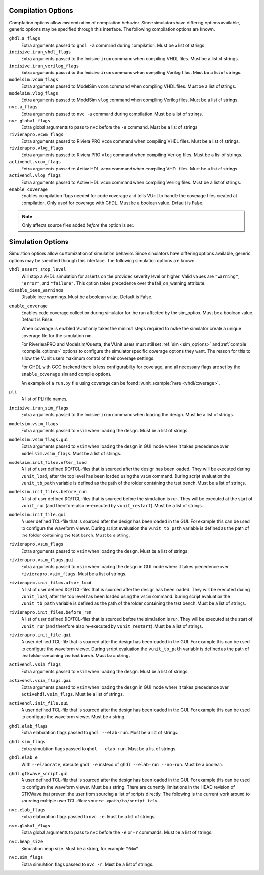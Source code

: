 .. _compile_options:

Compilation Options
-------------------

Compilation options allow customization of compilation behavior. Since simulators have
differing options available, generic options may be specified through this interface.
The following compilation options are known.

``ghdl.a_flags``
   Extra arguments passed to ``ghdl -a`` command during compilation.
   Must be a list of strings.

``incisive.irun_vhdl_flags``
   Extra arguments passed to the Incisive ``irun`` command when compiling VHDL files.
   Must be a list of strings.

``incisive.irun_verilog_flags``
   Extra arguments passed to the Incisive ``irun`` command when compiling Verilog files.
   Must be a list of strings.

``modelsim.vcom_flags``
   Extra arguments passed to ModelSim ``vcom`` command when compiling VHDL files.
   Must be a list of strings.

``modelsim.vlog_flags``
   Extra arguments passed to ModelSim ``vlog`` command when compiling Verilog files.
   Must be a list of strings.

``nvc.a_flags``
   Extra arguments passed to ``nvc -a`` command during compilation.
   Must be a list of strings.

``nvc.global_flags``
   Extra global arguments to pass to ``nvc`` before the ``-a`` command.
   Must be a list of strings.

``rivierapro.vcom_flags``
   Extra arguments passed to Riviera PRO ``vcom`` command when compiling VHDL files.
   Must be a list of strings.

``rivierapro.vlog_flags``
   Extra arguments passed to Riviera PRO ``vlog`` command when compiling Verilog files.
   Must be a list of strings.

``activehdl.vcom_flags``
   Extra arguments passed to Active HDL ``vcom`` command when compiling VHDL files.
   Must be a list of strings.

``activehdl.vlog_flags``
   Extra arguments passed to Active HDL ``vcom`` command when compiling Verilog files.
   Must be a list of strings.

``enable_coverage``
   Enables compilation flags needed for code coverage and tells VUnit to handle
   the coverage files created at compilation. Only used for coverage with GHDL.
   Must be a boolean value. Default is False.

.. note::
   Only affects source files added *before* the option is set.

.. _sim_options:

Simulation Options
------------------

Simulation options allow customization of simulation behavior. Since simulators have
differing options available, generic options may be specified through this interface.
The following simulation options are known.

``vhdl_assert_stop_level``
  Will stop a VHDL simulation for asserts on the provided severity level or higher.
  Valid values are ``"warning"``, ``"error"``, and ``"failure"``. This option takes
  precedence over the fail_on_warning attribute.

``disable_ieee_warnings``
  Disable ieee warnings. Must be a boolean value. Default is False.

.. _coverage:

``enable_coverage``
  Enables code coverage collection during simulator for the run affected by the sim_option.
  Must be a boolean value. Default is False.

  When coverage is enabled VUnit only takes the minimal steps required
  to make the simulator create a unique coverage file for the
  simulation run.

  For RiverieraPRO and Modelsim/Questa, the VUnit users must still set :ref:`sim
  <sim_options>` and :ref:`compile <compile_options>` options to
  configure the simulator specific coverage options they want. The
  reason for this to allow the VUnit users maximum control of their
  coverage settings.

  For GHDL with GCC backend there is less configurability for coverage, and all
  necessary flags are set by the ``enable_coverage`` sim and compile options.

  An example of a ``run.py`` file using coverage can be found
  :vunit_example:`here <vhdl/coverage>`.

  .. note: Supported by GHDL with GCC backend, RivieraPRO and Modelsim/Questa simulators.


``pli``
  A list of PLI file names.

``incisive.irun_sim_flags``
   Extra arguments passed to the Incisive ``irun`` command when loading the design.
   Must be a list of strings.

``modelsim.vsim_flags``
   Extra arguments passed to ``vsim`` when loading the design.
   Must be a list of strings.

``modelsim.vsim_flags.gui``
   Extra arguments passed to ``vsim`` when loading the design in GUI
   mode where it takes precedence over ``modelsim.vsim_flags``.
   Must be a list of strings.

``modelsim.init_files.after_load``
   A list of user defined DO/TCL-files that is sourced after the design has been loaded.
   They will be executed during ``vunit_load``, after the top level has been loaded
   using the ``vsim`` command.
   During script evaluation the ``vunit_tb_path`` variable is defined
   as the path of the folder containing the test bench.
   Must be a list of strings.

``modelsim.init_files.before_run``
   A list of user defined DO/TCL-files that is sourced before the simulation is run.
   They will be executed at the start of ``vunit_run`` (and therefore also re-executed
   by ``vunit_restart``).
   Must be a list of strings.

``modelsim.init_file.gui``
   A user defined TCL-file that is sourced after the design has been loaded in the GUI.
   For example this can be used to configure the waveform viewer.
   During script evaluation the ``vunit_tb_path`` variable is defined
   as the path of the folder containing the test bench.
   Must be a string.

``rivierapro.vsim_flags``
   Extra arguments passed to ``vsim`` when loading the design.
   Must be a list of strings.

``rivierapro.vsim_flags.gui``
   Extra arguments passed to ``vsim`` when loading the design in GUI
   mode where it takes precedence over ``rivierapro.vsim_flags``.
   Must be a list of strings.

``rivierapro.init_files.after_load``
   A list of user defined DO/TCL-files that is sourced after the design has been loaded.
   They will be executed during ``vunit_load``, after the top level has been loaded
   using the ``vsim`` command.
   During script evaluation the ``vunit_tb_path`` variable is defined
   as the path of the folder containing the test bench.
   Must be a list of strings.

``rivierapro.init_files.before_run``
   A list of user defined DO/TCL-files that is sourced before the simulation is run.
   They will be executed at the start of ``vunit_run`` (and therefore also re-executed
   by ``vunit_restart``).
   Must be a list of strings.

``rivierapro.init_file.gui``
   A user defined TCL-file that is sourced after the design has been loaded in the GUI.
   For example this can be used to configure the waveform viewer.
   During script evaluation the ``vunit_tb_path`` variable is defined
   as the path of the folder containing the test bench.
   Must be a string.

``activehdl.vsim_flags``
   Extra arguments passed to ``vsim`` when loading the design.
   Must be a list of strings.

``activehdl.vsim_flags.gui``
   Extra arguments passed to ``vsim`` when loading the design in GUI
   mode where it takes precedence over ``activehdl.vsim_flags``.
   Must be a list of strings.

``activehdl.init_file.gui``
   A user defined TCL-file that is sourced after the design has been loaded in the GUI.
   For example this can be used to configure the waveform viewer.
   Must be a string.

``ghdl.elab_flags``
   Extra elaboration flags passed to ``ghdl --elab-run``.
   Must be a list of strings.

``ghdl.sim_flags``
   Extra simulation flags passed to ``ghdl --elab-run``.
   Must be a list of strings.

``ghdl.elab_e``
   With ``--elaborate``, execute ``ghdl -e`` instead of ``ghdl --elab-run --no-run``.
   Must be a boolean.

``ghdl.gtkwave_script.gui``
   A user defined TCL-file that is sourced after the design has been loaded in the GUI.
   For example this can be used to configure the waveform viewer. Must be a string.
   There are currently limitations in the HEAD revision of GTKWave that prevent the
   user from sourcing a list of scripts directly. The following is the current work
   around to sourcing multiple user TCL-files:
   ``source <path/to/script.tcl>``

``nvc.elab_flags``
   Extra elaboration flags passed to ``nvc -e``.
   Must be a list of strings.

``nvc.global_flags``
   Extra global arguments to pass to ``nvc`` before the ``-e`` or ``-r``
   commands.
   Must be a list of strings.

``nvc.heap_size``
   Simulation heap size.
   Must be a string, for example ``"64m"``.

``nvc.sim_flags``
   Extra simulation flags passed to ``nvc -r``.
   Must be a list of strings.
